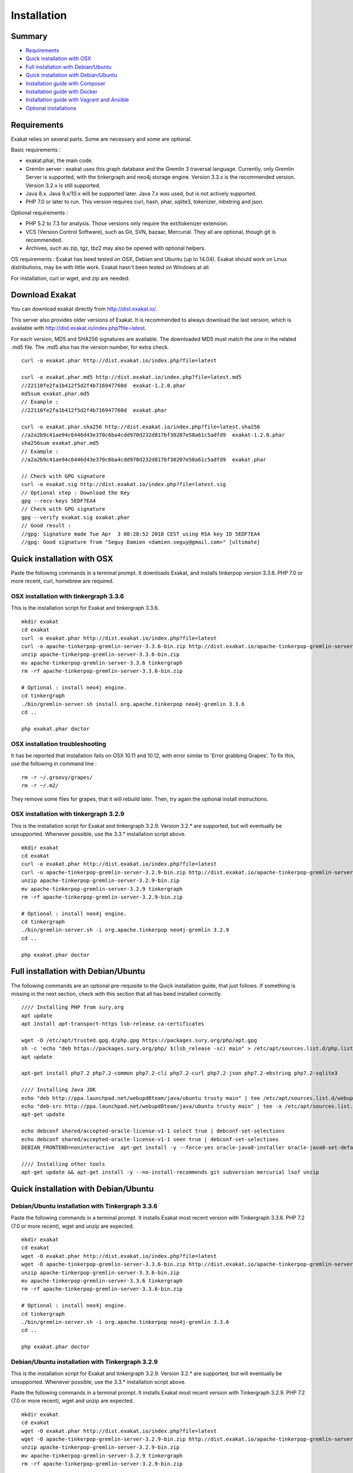 .. _Installation:

Installation
============

Summary
-------

* `Requirements`_
* `Quick installation with OSX`_
* `Full installation with Debian/Ubuntu`_
* `Quick installation with Debian/Ubuntu`_
* `Installation guide with Composer`_
* `Installation guide with Docker`_
* `Installation guide with Vagrant and Ansible`_
* `Optional installations`_

Requirements
------------

Exakat relies on several parts. Some are necessary and some are optional. 

Basic requirements : 

* exakat.phar, the main code.
* Gremlin server : exakat uses this graph database and the Gremlin 3 traversal language. Currently, only Gremlin Server is supported, with the tinkergraph and neo4j storage engine. Version 3.3.x is the recommended version. Version 3.2.x is still supported.
* Java 8.x. Java 9.x/10.x will be supported later. Java 7.x was used, but is not actively supported.
* PHP 7.0 or later to run. This version requires curl, hash, phar, sqlite3, tokenizer, mbstring and json. 

Optional requirements : 

* PHP 5.2 to 7.3 for analysis. Those versions only require the ext/tokenizer extension. 
* VCS (Version Control Software), such as Git, SVN, bazaar, Mercurial. They all are optional, though git is recommended. 
* Archives, such as zip, tgz, tbz2 may also be opened with optional helpers.

OS requirements : 
Exakat has beed tested on OSX, Debian and Ubuntu (up to 14.04). Exakat should work on Linux distributions, may be with little work. Exakat hasn't been tested on Windows at all. 

For installation, curl or wget, and zip are needed.

Download Exakat
---------------

You can download exakat directly from `http://dist.exakat.io/ <http://dist.exakat.io/>`_. 

This server also provides older versions of Exakat. It is recommended to always download the last version, which is available with `http://dist.exakat.io/index.php?file=latest <http://dist.exakat.io/index.php?file=latest>`_. 

For each version, MD5 and SHA256 signatures are available. The downloaded MD5 must match the one in the related .md5 file. The .md5 also has the version number, for extra check.

::

    curl -o exakat.phar http://dist.exakat.io/index.php?file=latest
    
    curl -o exakat.phar.md5 http://dist.exakat.io/index.php?file=latest.md5
    //22110fe2fa1b412f5d2f4b716947760d  exakat-1.2.0.phar
    md5sum exakat.phar.md5
    // Example : 
    //22110fe2fa1b412f5d2f4b716947760d  exakat.phar
    
    curl -o exakat.phar.sha256 http://dist.exakat.io/index.php?file=latest.sha256
    //a2a2b9c41ae94c6446d43e370c6ba4cdd970d232d817bf30207e58a61c5adfd9  exakat-1.2.0.phar
    sha256sum exakat.phar.md5
    // Example : 
    //a2a2b9c41ae94c6446d43e370c6ba4cdd970d232d817bf30207e58a61c5adfd9  exakat.phar

    // Check with GPG signature
    curl -o exakat.sig http://dist.exakat.io/index.php?file=latest.sig
    // Optional step : Download the Key
    gpg --recv-keys 5EDF7EA4
    // Check with GPG signature
    gpg --verify exakat.sig exakat.phar
    // Good result : 
    //gpg: Signature made Tue Apr  3 08:28:52 2018 CEST using RSA key ID 5EDF7EA4
    //gpg: Good signature from "Seguy Damien <damien.seguy@gmail.com>" [ultimate]


Quick installation with OSX
---------------------------

Paste the following commands in a terminal prompt. It downloads Exakat, and installs tinkerpop version 3.3.6. 
PHP 7.0 or more recent, curl, homebrew are required.

OSX installation with tinkergraph 3.3.6
***************************************

This is the installation script for Exakat and tinkergraph 3.3.6. 

::

    mkdir exakat
    cd exakat
    curl -o exakat.phar http://dist.exakat.io/index.php?file=latest
    curl -o apache-tinkerpop-gremlin-server-3.3.6-bin.zip http://dist.exakat.io/apache-tinkerpop-gremlin-server-3.3.6-bin.zip
    unzip apache-tinkerpop-gremlin-server-3.3.6-bin.zip 
    mv apache-tinkerpop-gremlin-server-3.3.6 tinkergraph
    rm -rf apache-tinkerpop-gremlin-server-3.3.6-bin.zip 
    
    # Optional : install neo4j engine.
    cd tinkergraph
    ./bin/gremlin-server.sh install org.apache.tinkerpop neo4j-gremlin 3.3.6
    cd ..
    
    php exakat.phar doctor

OSX installation troubleshooting
********************************

It has be reported that installation fails on OSX 10.11 and 10.12, with error similar to 'Error grabbing Grapes'. To fix this, use the following in command line : 

::

    rm -r ~/.groovy/grapes/
    rm -r ~/.m2/


They remove some files for grapes, that it will rebuild later. Then, try again the optional install instructions.


OSX installation with tinkergraph 3.2.9
***************************************

This is the installation script for Exakat and tinkergraph 3.2.9. Version 3.2.* are supported, but will eventually be unsupported. Whenever possible, use the 3.3.* installation script above.

::

    mkdir exakat
    cd exakat
    curl -o exakat.phar http://dist.exakat.io/index.php?file=latest
    curl -o apache-tinkerpop-gremlin-server-3.2.9-bin.zip http://dist.exakat.io/apache-tinkerpop-gremlin-server-3.2.9-bin.zip
    unzip apache-tinkerpop-gremlin-server-3.2.9-bin.zip 
    mv apache-tinkerpop-gremlin-server-3.2.9 tinkergraph
    rm -rf apache-tinkerpop-gremlin-server-3.2.9-bin.zip 
    
    # Optional : install neo4j engine.
    cd tinkergraph
    ./bin/gremlin-server.sh -i org.apache.tinkerpop neo4j-gremlin 3.2.9
    cd ..
    
    php exakat.phar doctor


Full installation with Debian/Ubuntu
-------------------------------------

The following commands are an optional pre-requisite to the Quick installation guide, that just follows. If something is missing in the next section, check with this section that all has beed installed correctly.

::

    //// Installing PHP from sury.org 
    apt update
    apt install apt-transport-https lsb-release ca-certificates
    
    wget -O /etc/apt/trusted.gpg.d/php.gpg https://packages.sury.org/php/apt.gpg
    sh -c 'echo "deb https://packages.sury.org/php/ $(lsb_release -sc) main" > /etc/apt/sources.list.d/php.list'
    apt update
    
    apt-get install php7.2 php7.2-common php7.2-cli php7.2-curl php7.2-json php7.2-mbstring php7.2-sqlite3 
    
    //// Installing Java JDK
    echo "deb http://ppa.launchpad.net/webupd8team/java/ubuntu trusty main" | tee /etc/apt/sources.list.d/webupd8team-java.list  
    echo "deb-src http://ppa.launchpad.net/webupd8team/java/ubuntu trusty main" | tee -a /etc/apt/sources.list.d/webupd8team-java.list  
    apt-get update  
    
    echo debconf shared/accepted-oracle-license-v1-1 select true | debconf-set-selections  
    echo debconf shared/accepted-oracle-license-v1-1 seen true | debconf-set-selections  
    DEBIAN_FRONTEND=noninteractive  apt-get install -y --force-yes oracle-java8-installer oracle-java8-set-default  
    
    //// Installing other tools 
    apt-get update && apt-get install -y --no-install-recommends git subversion mercurial lsof unzip 



Quick installation with Debian/Ubuntu
-------------------------------------

Debian/Ubuntu installation with Tinkergraph 3.3.6
*************************************************

Paste the following commands in a terminal prompt. It installs Exakat most recent version with Tinkergraph 3.3.6. 
PHP 7.2 (7.0 or more recent), wget and unzip are expected.

::

    mkdir exakat
    cd exakat
    wget -O exakat.phar http://dist.exakat.io/index.php?file=latest
    wget -O apache-tinkerpop-gremlin-server-3.3.6-bin.zip http://dist.exakat.io/apache-tinkerpop-gremlin-server-3.3.6-bin.zip
    unzip apache-tinkerpop-gremlin-server-3.3.6-bin.zip 
    mv apache-tinkerpop-gremlin-server-3.3.6 tinkergraph
    rm -rf apache-tinkerpop-gremlin-server-3.3.6-bin.zip 
    
    # Optional : install neo4j engine.
    cd tinkergraph
    ./bin/gremlin-server.sh -i org.apache.tinkerpop neo4j-gremlin 3.3.6
    cd ..

    php exakat.phar doctor


Debian/Ubuntu installation with Tinkergraph 3.2.9
*************************************************

This is the installation script for Exakat and tinkergraph 3.2.9. Version 3.2.* are supported, but will eventually be unsupported. Whenever possible, use the 3.3.* installation script above.

Paste the following commands in a terminal prompt. It installs Exakat most recent version with Tinkergraph 3.2.9. 
PHP 7.2 (7.0 or more recent), wget and unzip are expected.

::

    mkdir exakat
    cd exakat
    wget -O exakat.phar http://dist.exakat.io/index.php?file=latest
    wget -O apache-tinkerpop-gremlin-server-3.2.9-bin.zip http://dist.exakat.io/apache-tinkerpop-gremlin-server-3.2.9-bin.zip
    unzip apache-tinkerpop-gremlin-server-3.2.9-bin.zip 
    mv apache-tinkerpop-gremlin-server-3.2.9 tinkergraph
    rm -rf apache-tinkerpop-gremlin-server-3.2.9-bin.zip 
    
    # Optional : install neo4j engine.
    cd tinkergraph
    ./bin/gremlin-server.sh -i org.apache.tinkerpop neo4j-gremlin 3.2.9
    cd ..

    php exakat.phar doctor

Installation guide with Composer
--------------------------------

Composer installation with Tinkergraph 3.2.10
********************************************* 

Composer installation requires the creation of two folders : config and tinkergraph. 'tinkergraph' is used as default name in the installation process, and may be updated later. The config folder is compulsory and can't be renamed.


::

    cd /path/to/code
    composer require exakat/exakat:~1.5.5
    wget -O apache-tinkerpop-gremlin-server-3.2.10-bin.zip http://dist.exakat.io/apache-tinkerpop-gremlin-server-3.2.10-bin.zip
    unzip apache-tinkerpop-gremlin-server-3.2.10-bin.zip 
    mv apache-tinkerpop-gremlin-server-3.2.10 tinkergraph
    rm -rf apache-tinkerpop-gremlin-server-3.2.10-bin.zip 
    
    # Optional : install neo4j engine.
    cd tinkergraph
    ./bin/gremlin-server.sh -i org.apache.tinkerpop neo4j-gremlin 3.2.10
    cd ..

    php vendor/bin/exakat doctor
    

Composer installation first run
*******************************

When running exakat in composer mode, 

::

    php vendor/bin/exakat init -p sculpin -R https://github.com/sculpin/sculpin.git
    php vendor/bin/exakat project -p sculpin
    
The final audit is now in the projects/sculpin/report directory.


Composer installation with Tinkergraph 3.2.10
*********************************************

This installation script is for Tinkergraph 3.2.10. Use the above script, with more recent version 3.3.6, whenever possible.

::

    cd /path/to/code
    composer require exakat/exakat:~1.5.5
    wget -O apache-tinkerpop-gremlin-server-3.2.10-bin.zip http://dist.exakat.io/apache-tinkerpop-gremlin-server-3.2.10-bin.zip
    unzip apache-tinkerpop-gremlin-server-3.2.10-bin.zip 
    mv apache-tinkerpop-gremlin-server-3.2.10 tinkergraph
    rm -rf apache-tinkerpop-gremlin-server-3.2.10-bin.zip 
    
    # Optional : install neo4j engine.
    cd tinkergraph
    ./bin/gremlin-server.sh -i org.apache.tinkerpop neo4j-gremlin 3.2.10
    cd ..

    php vendor/bin/exakat doctor
    


Using multiple PHP versions
---------------------------

You need at least one version of PHP to run exakat. This version needs the `curl <http://www.php.net/curl>`_, `hash <http://www.php.net/hash>`_, `tokenizer <http://www.php.net/tokenizer>`_, `hash <http://www.php.net/hash>`_ and `sqlite3 <http://www.php.net/sqlite3>`_ extensions. They all are part of the core. 

Extra PHP-CLI versions allow more linting of the code. They only need to have the `tokenizer <http://www.php.net/tokenizer>`_ extension available.  

Exakat recommends PHP 7.3.4 (or newer version) to run Exakat. We also recommend the installation of PHP versions 5.6, 7.1, 7.2, 7.3, 7.4 and 8.0 (aka php-src master).

To install easily various versions of PHP, use the ondrej repository. Check `The main PPA for PHP (7.3, 7.2, 7.1, 7.0, 5.6)  <https://launchpad.net/~ondrej/+archive/ubuntu/php>`_.
You may also check the dotdeb repository, at `dotdeb instruction <https://www.dotdeb.org/instructions/>`_ or compile PHP yourself. 

Optional installations
----------------------

By default, exakat works with Git repository for downloading code. You may also use 

* `composer <https://getcomposer.org/>`_
* `svn <https://subversion.apache.org/>`_
* `hg <https://www.mercurial-scm.org/>`_
* `bazaar <http://bazaar.canonical.com/en/>`_
* zip

The binaries above are used with the `init` and `update` commands, to get the source code. They are optional.

Installation guide with Docker
------------------------------

Installation with docker is easy, and convenient. It hides the dependency on the graph database, and keeps all files in the 'projects' folder, created in the working directory.

Currently, Docker installation only ships with one PHP version (7.3), and with support for git, svn, composer and mercurial.

* Install `Docker <http://www.docker.com/>`_
* Start Docker
* Pull exakat. The official docker page is `exakat/exakat <https://hub.docker.com/r/exakat/exakat/>`_.

::

    docker pull exakat/exakat

* Check-run exakat : 

::

    docker run -it -v $(pwd)/projects:/usr/src/exakat/projects --rm --name my-exakat exakat/exakat exakat version
    docker run -it -v $(pwd)/projects:/usr/src/exakat/projects --rm --name my-exakat exakat/exakat exakat doctor

* Init a project : 

::

    docker run -it -v $(pwd)/projects:/usr/src/exakat/projects --rm --name my-exakat exakat/exakat exakat init -p <project name> -R <vcs_url>

* Run exakat : 

::

    docker run -it -v $(pwd)/projects:/usr/src/exakat/projects --rm --name my-exakat exakat/exakat exakat project -p <project name>

* Run exakat directly in the code base. For that, the code needs to have the .exakat.yml or .exakat.ini file available at the root. Then, you may call exakat with the 'project' command, without other options. 

::

    docker run -it -v $(pwd)/projects:/usr/src/exakat/projects --rm --name my-exakat exakat/exakat exakat project


For large code bases, it may be necessary to increase the allocated memory for the graph database. Do this by using the JAVA_OPTIONS environnement variable when you start the docker command : this example gives 2Gb of RAM to the graphdb. That should cover medium size applications. 

::

    docker run -it -e JAVA_OPTIONS="-Xms32m -Xmx2g" -v $(pwd)/projects:/usr/src/exakat/projects --rm --name my-exakat exakat/exakat exakat


You may run any exakat command by prefixing it with the following command : 

::

    docker run -it -v $(pwd)/projects:/usr/src/exakat/projects --rm --name my-exakat exakat/exakat exakat


You may also create a handy shortcut, by creating an exakat.sh script and put it in your PATH : 

::

    cat 'docker run -it -v $(pwd)/projects:/usr/src/exakat/projects --rm --name my-exakat exakat/exakat exakat $1' > /etc/local/sbin/exakat.sh
    chmod u+x  /etc/local/sbin/exakat.sh
    ./exakat.sh version


Installation guide with Vagrant and Ansible
-------------------------------------------

Installation list
*****************

The exakat-vagrant repository contains an automated install for exakat. It installs everything in the working directory, or the system.
Vagrant install works with Debian 8 and Ubuntu 15.10 images. Other images may be usable, but not tested.

Pre-requisites
**************

You need the following tools : 

* `git <https://git-scm.com/>`_
* `ansible <http://docs.ansible.com/ansible/intro_installation.html>`_
* `vagrant installation <https://www.vagrantup.com/docs/installation/>`_

Most may easily be installed with the local package manager, or with a direct download from the editor's website. 

Install with Vagrant and Ansible
********************************

:: 

    git clone https://github.com/exakat/exakat-vagrant
    cd exakat-vagrant
    // Review the Vagrant file to check the size of the virtualbox
    vagrant up --provision
    vagrant ssh 

You are now ready to run a project.